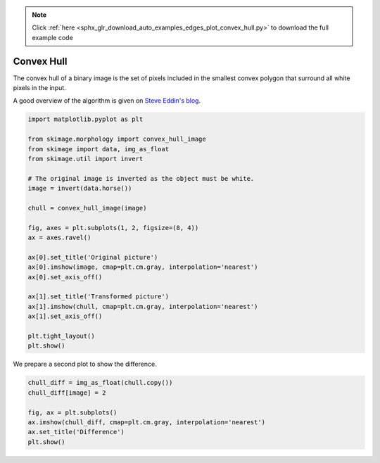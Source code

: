 .. note::
    :class: sphx-glr-download-link-note

    Click :ref:`here <sphx_glr_download_auto_examples_edges_plot_convex_hull.py>` to download the full example code
.. rst-class:: sphx-glr-example-title

.. _sphx_glr_auto_examples_edges_plot_convex_hull.py:


===========
Convex Hull
===========

The convex hull of a binary image is the set of pixels included in the
smallest convex polygon that surround all white pixels in the input.

A good overview of the algorithm is given on `Steve Eddin's blog
<http://blogs.mathworks.com/steve/2011/10/04/binary-image-convex-hull-algorithm-notes/>`__.

.. code-block:: default


    import matplotlib.pyplot as plt

    from skimage.morphology import convex_hull_image
    from skimage import data, img_as_float
    from skimage.util import invert

    # The original image is inverted as the object must be white.
    image = invert(data.horse())

    chull = convex_hull_image(image)

    fig, axes = plt.subplots(1, 2, figsize=(8, 4))
    ax = axes.ravel()

    ax[0].set_title('Original picture')
    ax[0].imshow(image, cmap=plt.cm.gray, interpolation='nearest')
    ax[0].set_axis_off()

    ax[1].set_title('Transformed picture')
    ax[1].imshow(chull, cmap=plt.cm.gray, interpolation='nearest')
    ax[1].set_axis_off()

    plt.tight_layout()
    plt.show()




.. image:: /auto_examples/edges/images/sphx_glr_plot_convex_hull_001.png
    :class: sphx-glr-single-img




We prepare a second plot to show the difference.



.. code-block:: default


    chull_diff = img_as_float(chull.copy())
    chull_diff[image] = 2

    fig, ax = plt.subplots()
    ax.imshow(chull_diff, cmap=plt.cm.gray, interpolation='nearest')
    ax.set_title('Difference')
    plt.show()



.. image:: /auto_examples/edges/images/sphx_glr_plot_convex_hull_002.png
    :class: sphx-glr-single-img





.. rst-class:: sphx-glr-timing

   **Total running time of the script:** ( 0 minutes  0.218 seconds)


.. _sphx_glr_download_auto_examples_edges_plot_convex_hull.py:


.. only :: html

 .. container:: sphx-glr-footer
    :class: sphx-glr-footer-example



  .. container:: sphx-glr-download

     :download:`Download Python source code: plot_convex_hull.py <plot_convex_hull.py>`



  .. container:: sphx-glr-download

     :download:`Download Jupyter notebook: plot_convex_hull.ipynb <plot_convex_hull.ipynb>`


.. only:: html

 .. rst-class:: sphx-glr-signature

    `Gallery generated by Sphinx-Gallery <https://sphinx-gallery.readthedocs.io>`_
